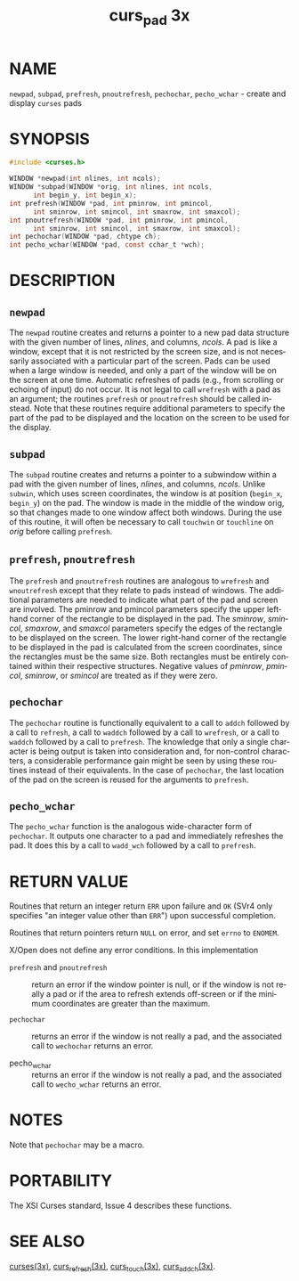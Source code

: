 #+TITLE: curs_pad 3x
#+AUTHOR:
#+LANGUAGE: en
#+STARTUP: showall

* NAME

  =newpad=, =subpad=, =prefresh=, =pnoutrefresh=, =pechochar=,
  =pecho_wchar= - create and display =curses= pads

* SYNOPSIS

  #+BEGIN_SRC c
    #include <curses.h>

    WINDOW *newpad(int nlines, int ncols);
    WINDOW *subpad(WINDOW *orig, int nlines, int ncols,
          int begin_y, int begin_x);
    int prefresh(WINDOW *pad, int pminrow, int pmincol,
          int sminrow, int smincol, int smaxrow, int smaxcol);
    int pnoutrefresh(WINDOW *pad, int pminrow, int pmincol,
          int sminrow, int smincol, int smaxrow, int smaxcol);
    int pechochar(WINDOW *pad, chtype ch);
    int pecho_wchar(WINDOW *pad, const cchar_t *wch);
  #+END_SRC

* DESCRIPTION

** =newpad=

   The =newpad= routine creates and returns a pointer to a new pad
   data structure with the given number of lines, /nlines/, and
   columns, /ncols/.  A pad is like a window, except that it is not
   restricted by the screen size, and is not necessarily associated
   with a particular part of the screen.  Pads can be used when a
   large window is needed, and only a part of the window will be on
   the screen at one time.  Automatic refreshes of pads (e.g., from
   scrolling or echoing of input) do not occur.  It is not legal to
   call =wrefresh= with a pad as an argument; the routines =prefresh=
   or =pnoutrefresh= should be called instead.  Note that these
   routines require additional parameters to specify the part of the
   pad to be displayed and the location on the screen to be used for
   the display.

** =subpad=

   The =subpad= routine creates and returns a pointer to a subwindow
   within a pad with the given number of lines, /nlines/, and columns,
   /ncols/.  Unlike =subwin=, which uses screen coordinates, the
   window is at position (=begin_x=, =begin_y=) on the pad.  The
   window is made in the middle of the window orig, so that changes
   made to one window affect both windows.  During the use of this
   routine, it will often be necessary to call =touchwin= or
   =touchline= on /orig/ before calling =prefresh=.

** =prefresh=, =pnoutrefresh=

   The =prefresh= and =pnoutrefresh= routines are analogous to
   =wrefresh= and =wnoutrefresh= except that they relate to pads
   instead of windows.  The additional parameters are needed to
   indicate what part of the pad and screen are involved.  The pminrow
   and pmincol parameters specify the upper lefthand corner of the
   rectangle to be displayed in the pad.  The /sminrow/, /smincol/,
   /smaxrow/, and /smaxcol/ parameters specify the edges of the
   rectangle to be displayed on the screen.  The lower right-hand
   corner of the rectangle to be displayed in the pad is calculated
   from the screen coordinates, since the rectangles must be the same
   size.  Both rectangles must be entirely contained within their
   respective structures.  Negative values of /pminrow/, /pmincol/,
   /sminrow/, or /smincol/ are treated as if they were zero.

** =pechochar=

   The =pechochar= routine is functionally equivalent to a call to
   =addch= followed by a call to =refresh=, a call to =waddch=
   followed by a call to =wrefresh=, or a call to =waddch= followed by
   a call to =prefresh=.  The knowledge that only a single character
   is being output is taken into consideration and, for non-control
   characters, a considerable performance gain might be seen by using
   these routines instead of their equivalents.  In the case of
   =pechochar=, the last location of the pad on the screen is reused
   for the arguments to =prefresh=.

** =pecho_wchar=

   The =pecho_wchar= function is the analogous wide-character form of
   =pechochar=.  It outputs one character to a pad and immediately
   refreshes the pad.  It does this by a call to =wadd_wch= followed
   by a call to =prefresh=.

* RETURN VALUE

  Routines that return an integer return =ERR= upon failure and =OK=
  (SVr4 only specifies "an integer value other than =ERR=") upon
  successful completion.

  Routines that return pointers return =NULL= on error, and set
  =errno= to =ENOMEM=.

  X/Open does not define any error conditions.  In this implementation

  - =prefresh= and =pnoutrefresh= ::

    return an error if the window pointer is null, or if the window is
    not really a pad or if the area to refresh extends off-screen or
    if the minimum coordinates are greater than the maximum.

  - =pechochar= ::

    returns an error if the window is not really a pad, and the
    associated call to =wechochar= returns an error.

  - pecho_wchar ::

    returns an error if the window is not really a pad, and the
    associated call to =wecho_wchar= returns an error.

* NOTES

  Note that =pechochar= may be a macro.

* PORTABILITY

  The XSI Curses standard, Issue 4 describes these functions.

* SEE ALSO

  [[file:ncurses.3x.org][curses(3x)]], [[file:curs_refresh.3x.org][curs_refresh(3x)]], [[file:curs_touch.3x.org][curs_touch(3x)]], [[file:curs_addch.3x.org][curs_addch(3x)]].
